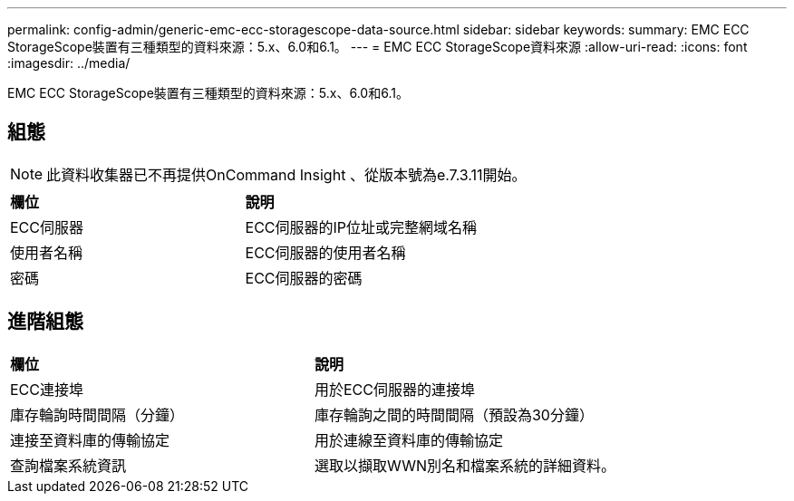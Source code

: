 ---
permalink: config-admin/generic-emc-ecc-storagescope-data-source.html 
sidebar: sidebar 
keywords:  
summary: EMC ECC StorageScope裝置有三種類型的資料來源：5.x、6.0和6.1。 
---
= EMC ECC StorageScope資料來源
:allow-uri-read: 
:icons: font
:imagesdir: ../media/


[role="lead"]
EMC ECC StorageScope裝置有三種類型的資料來源：5.x、6.0和6.1。



== 組態

[NOTE]
====
此資料收集器已不再提供OnCommand Insight 、從版本號為e.7.3.11開始。

====
|===


| *欄位* | *說明* 


 a| 
ECC伺服器
 a| 
ECC伺服器的IP位址或完整網域名稱



 a| 
使用者名稱
 a| 
ECC伺服器的使用者名稱



 a| 
密碼
 a| 
ECC伺服器的密碼

|===


== 進階組態

|===


| *欄位* | *說明* 


 a| 
ECC連接埠
 a| 
用於ECC伺服器的連接埠



 a| 
庫存輪詢時間間隔（分鐘）
 a| 
庫存輪詢之間的時間間隔（預設為30分鐘）



 a| 
連接至資料庫的傳輸協定
 a| 
用於連線至資料庫的傳輸協定



 a| 
查詢檔案系統資訊
 a| 
選取以擷取WWN別名和檔案系統的詳細資料。

|===